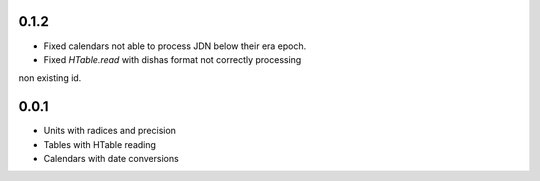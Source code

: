 0.1.2
=====

- Fixed calendars not able to process JDN below their era epoch.
- Fixed `HTable.read` with dishas format not correctly processing
non existing id.

0.0.1
=====

- Units with radices and precision
- Tables with HTable reading
- Calendars with date conversions
